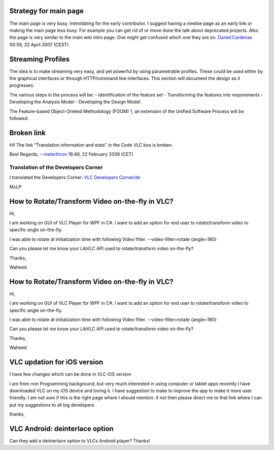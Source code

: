 Strategy for main page
----------------------

The main page is very busy. Intimidating for the early contributor. I suggest having a newbie page as an early link or making the main page less busy. For example you can get rid of or move done the talk about deprecated projects. Also the page is very similar to the main wiki intro page. One might get confused which one they are on. `Daniel.Cardenas <User:Daniel.Cardenas>`__ 00:59, 22 April 2007 (CEST)

Streaming Profiles
------------------

The idea is to make streaming very easy, and yet powerful by using parametrable profiles. These could be used either by the graphical interfaces or through HTTP/command line interfaces. This section will document the design as it progresses.

The various steps in the process will be: - Identification of the feature set - Transforming the features into requirements - Developing the Analysis Model - Developing the Design Model

The Feature-based Object-Orieted Methodology (FOOM) `1 <http://www.tierney.ca/patrick/thesis/FOOM_Thesis_PTierney.pdf>`__, an extension of the Unified Software Process will be followed.

Broken link
-----------

Hi! The link "Translation information and stats" in the Code VLC box is broken.

Best Regards, --`materthron <User:Materthron>`__ 18:46, 22 February 2008 (CET)

   .. raw:: mediawiki

      {{Fixed}}

Translation of the Developers Corner
====================================

I translated the Developers Corner: `VLC Developers Corner/de <VLC_Developers_Corner/de>`__

McLP

How to Rotate/Transform Video on-the-fly in VLC?
------------------------------------------------

Hi,

I am working on GUI of VLC Player for WPF in C#. I want to add an option for end user to rotate/transform video to specific angle on-the-fly.

I was able to rotate at initialization time with following Video filter. --video-filter=rotate {angle=180}

Can you please let me know your LibVLC API used to rotate/transform video on-the-fly?

Thanks,

Waheed

.. _how-to-rotatetransform-video-on-the-fly-in-vlc-1:

How to Rotate/Transform Video on-the-fly in VLC?
------------------------------------------------

Hi,

I am working on GUI of VLC Player for WPF in C#. I want to add an option for end user to rotate/transform video to specific angle on-the-fly.

I was able to rotate at initialization time with following Video filter. --video-filter=rotate {angle=180}

Can you please let me know your LibVLC API used to rotate/transform video on-the-fly?

Thanks,

Waheed

VLC updation for iOS version
----------------------------

I have few changes which can be done in VLC iOS version

I am from non Programming background, but very much interested in using computer or tablet apps recently I have downloaded VLC on my iOS device and loving it. I have suggestion to make to improve the app to make it more user friendly. I am not sure if this is the right page where I should mention. if not then please direct me to that link where I can put my suggestions to all big developers

thanks,

VLC Android: deinterlace option
-------------------------------

Can they add a deinterlace option to VLCs Android player? Thanks!
